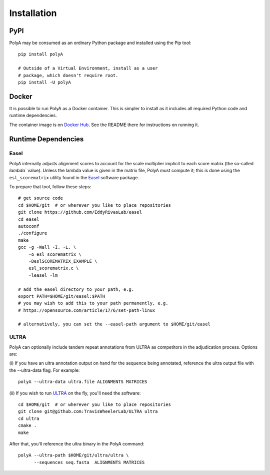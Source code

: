Installation
============

PyPI
----

PolyA may be consumed as an ordinary Python package and
installed using the Pip tool:

::

    pip install polyA

    # Outside of a Virtual Environment, install as a user
    # package, which doesn't require root.
    pip install -U polyA

Docker
------

It is possible to run PolyA as a Docker container. This is
simpler to install as it includes all required Python code
and runtime dependencies.

The container image is on
`Docker Hub <https://hub.docker.com/repository/docker/traviswheelerlab/polya>`_.
See the README there for instructions on running it.

Runtime Dependencies
--------------------

Easel
^^^^^

PolyA internally adjusts alignment scores to account for the
scale multiplier implicit to each score matrix (the so-called
`lambda`` value). Unless the lambda value is given in the matrix
file, PolyA must compute it; this is done using the
``esl_scorematrix`` utility found in the
`Easel <https://github.com/EddyRivasLab/easel>`_ software
package.

To prepare that tool, follow these steps:

::

    # get source code
    cd $HOME/git  # or wherever you like to place repositories
    git clone https://github.com/EddyRivasLab/easel
    cd easel
    autoconf
    ./configure
    make
    gcc -g -Wall -I. -L. \
        -o esl_scorematrix \
        -DeslSCOREMATRIX_EXAMPLE \
        esl_scorematrix.c \
        -leasel -lm

    # add the easel directory to your path, e.g.
    export PATH=$HOME/git/easel:$PATH
    # you may wish to add this to your path permanently, e.g.
    # https://opensource.com/article/17/6/set-path-linux

    # alternatively, you can set the --easel-path argument to $HOME/git/easel

ULTRA
^^^^^

PolyA can optionally include tandem repeat annotations
from ULTRA as competitors in the adjudication process.
Options are:

(i) If you have an ultra annotation output on hand for
the sequence being annotated, reference the ultra output
file with the --ultra-data flag. For example:

::

    polyA --ultra-data ultra.file ALIGNMENTS MATRICES

(ii) If you wish to run
`ULTRA <https://github.com/TravisWheelerLab/ultra>`_ on
the fly, you'll need the software:

::

    cd $HOME/git  # or wherever you like to place repositories
    git clone git@github.com:TravisWheelerLab/ULTRA ultra
    cd ultra
    cmake .
    make

After that, you'll reference the ultra binary in the PolyA
command:

::

    polyA --ultra-path $HOME/git/ultra/ultra \
          --sequences seq.fasta  ALIGNMENTS MATRICES
